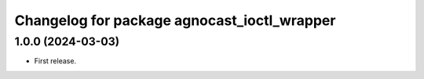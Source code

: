 ^^^^^^^^^^^^^^^^^^^^^^^^^^^^^^^^^^^^^^
Changelog for package agnocast_ioctl_wrapper
^^^^^^^^^^^^^^^^^^^^^^^^^^^^^^^^^^^^^^

1.0.0 (2024-03-03)
------------------
* First release.
